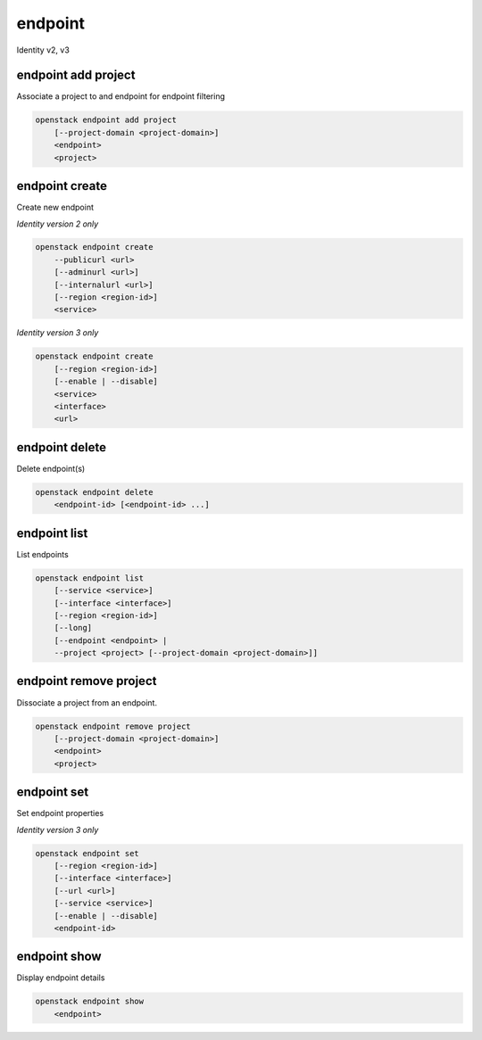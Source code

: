 ========
endpoint
========

Identity v2, v3

endpoint add project
--------------------

Associate a project to and endpoint for endpoint filtering

.. program:: endpoint add project
.. code:: bash

    openstack endpoint add project
        [--project-domain <project-domain>]
        <endpoint>
        <project>

.. option:: --project-domain <project-domain>

    Domain the project belongs to (name or ID).
    This can be used in case collisions between project names exist.

.. _endpoint_add_project-endpoint:
.. describe:: <endpoint>

    Endpoint to associate with specified project (name or ID)

.. _endpoint_add_project-project:
.. describe:: <project>

    Project to associate with specified endpoint (name or ID)

endpoint create
---------------

Create new endpoint

*Identity version 2 only*

.. program:: endpoint create (v2)
.. code:: bash

    openstack endpoint create
        --publicurl <url>
        [--adminurl <url>]
        [--internalurl <url>]
        [--region <region-id>]
        <service>

.. option:: --publicurl <url>

    New endpoint public URL (required)

.. option:: --adminurl <url>

    New endpoint admin URL

.. option:: --internalurl <url>

    New endpoint internal URL

.. option:: --region <region-id>

    New endpoint region ID

.. _endpoint_create-endpoint:
.. describe:: <service>

    Service to be associated with new endpoint (name or ID)

*Identity version 3 only*

.. program:: endpoint create (v3)
.. code:: bash

    openstack endpoint create
        [--region <region-id>]
        [--enable | --disable]
        <service>
        <interface>
        <url>

.. option:: --region <region-id>

    New endpoint region ID

.. option:: --enable

    Enable endpoint (default)

.. option:: --disable

    Disable endpoint

.. describe:: <service>

    Service to be associated with new endpoint(name or ID)

.. describe:: <interface>

    New endpoint interface type (admin, public or internal)

.. describe:: <url>

    New endpoint URL

endpoint delete
---------------

Delete endpoint(s)

.. program:: endpoint delete
.. code:: bash

    openstack endpoint delete
        <endpoint-id> [<endpoint-id> ...]

.. _endpoint_delete-endpoint:
.. describe:: <endpoint-id>

    Endpoint(s) to delete (ID only)

endpoint list
-------------

List endpoints

.. program:: endpoint list
.. code:: bash

    openstack endpoint list
        [--service <service>]
        [--interface <interface>]
        [--region <region-id>]
        [--long]
        [--endpoint <endpoint> |
        --project <project> [--project-domain <project-domain>]]

.. option:: --service <service>

    Filter by service (type, name or ID)

    *Identity version 3 only*

.. option:: --interface <interface>

    Filter by interface type (admin, public or internal)

    *Identity version 3 only*

.. option:: --region <region-id>

    Filter by region ID

    *Identity version 3 only*

.. option:: --long

    List additional fields in output

    *Identity version 2 only*

.. option:: --endpoint

    List projects that have access to that endpoint using
    endpoint filtering

    *Identity version 3 only*

.. option:: --project

    List endpoints available for the project using
    endpoint filtering

    *Identity version 3 only*

.. option:: --project-domain

    Domain the project belongs to (name or ID).
    This can be used in case collisions between project names exist.

    *Identity version 3 only*

endpoint remove project
-----------------------

Dissociate a project from an endpoint.

.. program:: endpoint remove project
.. code:: bash

    openstack endpoint remove project
        [--project-domain <project-domain>]
        <endpoint>
        <project>

.. option:: --project-domain <project-domain>

    Domain the project belongs to (name or ID).
    This can be used in case collisions between project names exist.

.. _endpoint_remove_project-endpoint:
.. describe:: <endpoint>

    Endpoint to dissociate with specified project (name or ID)

.. _endpoint_remove_project-project:
.. describe:: <project>

    Project to dissociate with specified endpoint (name or ID)

endpoint set
------------

Set endpoint properties

*Identity version 3 only*

.. program:: endpoint set
.. code:: bash

    openstack endpoint set
        [--region <region-id>]
        [--interface <interface>]
        [--url <url>]
        [--service <service>]
        [--enable | --disable]
        <endpoint-id>

.. option:: --region <region-id>

    New endpoint region ID

.. option:: --interface <interface>

    New endpoint interface type (admin, public or internal)

.. option:: --url <url>

    New endpoint URL

.. option:: --service <service>

    New endpoint service (name or ID)

.. option:: --enable

    Enable endpoint

.. option:: --disable

    Disable endpoint

.. _endpoint_set-endpoint:
.. describe:: <endpoint-id>

    Endpoint to modify (ID only)

endpoint show
-------------

Display endpoint details

.. program:: endpoint show
.. code:: bash

    openstack endpoint show
        <endpoint>

.. _endpoint_show-endpoint:
.. describe:: <endpoint>

    Endpoint to display (endpoint ID, service ID, service name, service type)

